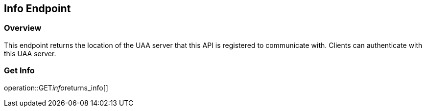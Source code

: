 
== Info Endpoint

=== Overview

This endpoint returns the location of the UAA server that this API is registered to communicate with.
Clients can authenticate with this UAA server.

=== Get Info
operation::GET__info__returns_info[]
